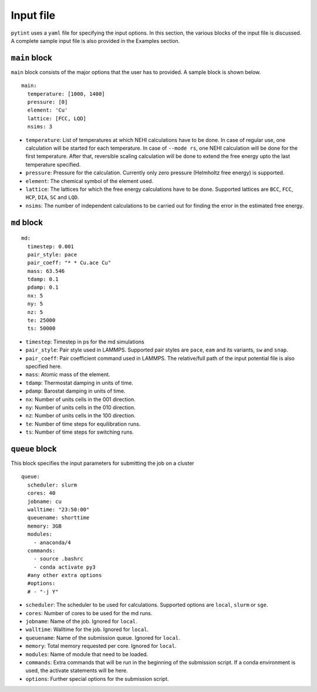 Input file
----------

``pytint`` uses a ``yaml`` file for specifying the input options. In
this section, the various blocks of the input file is discussed. A
complete sample input file is also provided in the Examples section.

``main`` block
~~~~~~~~~~~~~~

``main`` block consists of the major options that the user has to
provided. A sample block is shown below.

::

    main:
      temperature: [1000, 1400]
      pressure: [0]
      element: 'Cu'
      lattice: [FCC, LQD]
      nsims: 3

-  ``temperature``: List of temperatures at which NEHI calculations have
   to be done. In case of regular use, one calculation will be started
   for each temperature. In case of ``--mode rs``, one NEHI calculation
   will be done for the first temperature. After that, reversible
   scaling calculation will be done to extend the free energy upto the
   last temperature specified.

-  ``pressure``: Pressure for the calculation. Currently only zero
   pressure (Helmholtz free energy) is supported.

-  ``element``: The chemical symbol of the element used.

-  ``lattice``: The lattices for which the free energy calculations have
   to be done. Supported lattices are ``BCC``, ``FCC``, ``HCP``,
   ``DIA``, ``SC`` and ``LQD``.

-  ``nsims``: The number of independent calculations to be carried out
   for finding the error in the estimated free energy.

``md`` block
~~~~~~~~~~~~

::

    md:
      timestep: 0.001
      pair_style: pace
      pair_coeff: "* * Cu.ace Cu"
      mass: 63.546
      tdamp: 0.1
      pdamp: 0.1
      nx: 5
      ny: 5
      nz: 5
      te: 25000
      ts: 50000

-  ``timestep``: Timestep in ps for the md simulations
-  ``pair_style``: Pair style used in LAMMPS. Supported pair styles are
   ``pace``, ``eam`` and its variants, ``sw`` and ``snap``.
-  ``pair_coeff``: Pair coefficient command used in LAMMPS. The
   relative/full path of the input potential file is also specified
   here.
-  ``mass``: Atomic mass of the element.
-  ``tdamp``: Thermostat damping in units of time.
-  ``pdamp``: Barostat damping in units of time.
-  ``nx``: Number of units cells in the 001 direction.
-  ``ny``: Number of units cells in the 010 direction.
-  ``nz``: Number of units cells in the 100 direction.
-  ``te``: Number of time steps for equilibration runs.
-  ``ts``: Number of time steps for switching runs.

``queue`` block
~~~~~~~~~~~~~~~

This block specifies the input parameters for submitting the job on a
cluster

::

    queue:
      scheduler: slurm
      cores: 40
      jobname: cu
      walltime: "23:50:00"
      queuename: shorttime
      memory: 3GB
      modules:
        - anaconda/4
      commands:
        - source .bashrc
        - conda activate py3
      #any other extra options
      #options:
      # - "-j Y"

-  ``scheduler``: The scheduler to be used for calculations. Supported
   options are ``local``, ``slurm`` or ``sge``.
-  ``cores``: Number of cores to be used for the md runs.
-  ``jobname``: Name of the job. Ignored for ``local``.
-  ``walltime``: Walltime for the job. Ignored for ``local``.
-  ``queuename``: Name of the submission queue. Ignored for ``local``.
-  ``memory``: Total memory requested per core. Ignored for ``local``.
-  ``modules``: Name of module that need to be loaded.
-  ``commands``: Extra commands that will be run in the beginning of the
   submission script. If a conda environment is used, the activate
   statements will be here.
-  ``options``: Further special options for the submission script.

